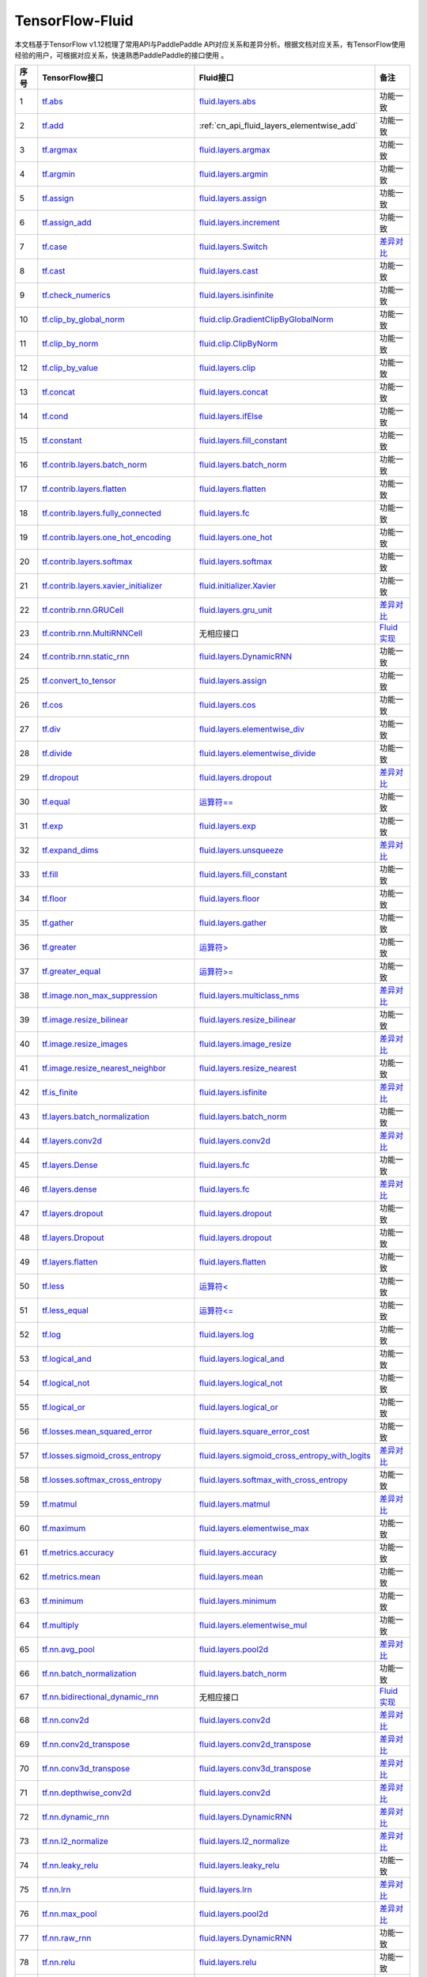 .. _TensorFlow-FLuid:

#################
TensorFlow-Fluid
#################

本文档基于TensorFlow v1.12梳理了常用API与PaddlePaddle API对应关系和差异分析。根据文档对应关系，有TensorFlow使用经验的用户，可根据对应关系，快速熟悉PaddlePaddle的接口使用 。 

..  csv-table:: 
    :header: "序号", "TensorFlow接口", "Fluid接口", "备注"
    :widths: 1, 8, 8, 3

    "1", "`tf.abs <https://www.tensorflow.org/api_docs/python/tf/abs>`_", "`fluid.layers.abs <cn_api_fluid_layers_elementwise_add>`_", "功能一致"
    "2", "`tf.add <https://www.tensorflow.org/api_docs/python/tf/add>`_", ":ref:`cn_api_fluid_layers_elementwise_add`", "功能一致"
    "3", "`tf.argmax <https://www.tensorflow.org/api_docs/python/tf/argmax>`_", "`fluid.layers.argmax <http://paddlepaddle.org/documentation/docs/zh/1.3/api_cn/layers_cn.html#argmax>`_", "功能一致"
    "4", "`tf.argmin <https://www.tensorflow.org/api_docs/python/tf/argmin>`_", "`fluid.layers.argmin <http://paddlepaddle.org/documentation/docs/zh/1.3/api_cn/layers_cn.html#argmin>`_", "功能一致"
    "5", "`tf.assign <https://www.tensorflow.org/api_docs/python/tf/assign>`_", "`fluid.layers.assign <http://paddlepaddle.org/documentation/docs/zh/1.3/api_cn/layers_cn.html#assign>`_", "功能一致"
    "6", "`tf.assign_add <https://www.tensorflow.org/api_docs/python/tf/assign_add>`_", "`fluid.layers.increment <http://paddlepaddle.org/documentation/docs/zh/1.3/api_cn/layers_cn.html#increment>`_", "功能一致"
    "7", "`tf.case <https://www.tensorflow.org/api_docs/python/tf/case>`_", "`fluid.layers.Switch <http://paddlepaddle.org/documentation/docs/zh/1.3/api_cn/layers_cn.html#Switch>`_", "`差异对比 <https://github.com/PaddlePaddle/X2Paddle/blob/master/tensorflow2fluid/doc/tf.case.md>`_"
    "8", "`tf.cast <https://www.tensorflow.org/api_docs/python/tf/cast>`_", "`fluid.layers.cast <http://paddlepaddle.org/documentation/docs/zh/1.3/api_cn/layers_cn.html#cast>`_", "功能一致"
    "9", "`tf.check_numerics <https://www.tensorflow.org/api_docs/python/tf/check_numerics>`_", "`fluid.layers.isinfinite <http://paddlepaddle.org/documentation/docs/zh/1.3/api_cn/layers_cn.html#isinfinite>`_", "功能一致"
    "10", "`tf.clip_by_global_norm <https://www.tensorflow.org/api_docs/python/tf/clip_by_global_norm>`_", "`fluid.clip.GradientClipByGlobalNorm <http://paddlepaddle.org/documentation/docs/zh/1.3/api_cn/clip_cn.html#gradientclipbyglobalnorm>`_", "功能一致"
    "11", "`tf.clip_by_norm <https://www.tensorflow.org/api_docs/python/tf/clip_by_norm>`_", "`fluid.clip.ClipByNorm <http://paddlepaddle.org/documentation/docs/zh/1.3/api_cn/clip_cn.html#clipbynorm>`_", "功能一致"
    "12", "`tf.clip_by_value <https://www.tensorflow.org/api_docs/python/tf/clip_by_value>`_", "`fluid.layers.clip <http://paddlepaddle.org/documentation/docs/zh/1.3/api_cn/layers_cn.html#clip>`_", "功能一致"
    "13", "`tf.concat <https://www.tensorflow.org/api_docs/python/tf/concat>`_", "`fluid.layers.concat <http://paddlepaddle.org/documentation/docs/zh/1.3/api_cn/layers_cn.html#paddle.fluid.layers.concat>`_", "功能一致"
    "14", "`tf.cond <https://www.tensorflow.org/api_docs/python/tf/cond>`_", "`fluid.layers.ifElse <http://paddlepaddle.org/documentation/docs/zh/1.3/api_cn/layers_cn.html#ifElse>`_", "功能一致"
    "15", "`tf.constant <https://www.tensorflow.org/api_docs/python/tf/constant>`_", "`fluid.layers.fill_constant <http://paddlepaddle.org/documentation/docs/zh/1.3/api_cn/layers_cn.html#fill_constant>`_", "功能一致"
    "16", "`tf.contrib.layers.batch_norm <https://www.tensorflow.org/api_docs/python/tf/contrib/layers/batch_norm>`_", "`fluid.layers.batch_norm <http://paddlepaddle.org/documentation/docs/zh/1.3/api_cn/layers_cn.html#batch_norm>`_", "功能一致"
    "17", "`tf.contrib.layers.flatten <https://www.tensorflow.org/api_docs/python/tf/contrib/layers/flatten>`_", "`fluid.layers.flatten <http://paddlepaddle.org/documentation/docs/zh/1.3/api_cn/layers_cn.html#flatten>`_", "功能一致"
    "18", "`tf.contrib.layers.fully_connected <https://www.tensorflow.org/api_docs/python/tf/contrib/layers/fully_connected>`_", "`fluid.layers.fc <http://paddlepaddle.org/documentation/docs/zh/1.3/api_cn/layers_cn.html#fc>`_", "功能一致"
    "19", "`tf.contrib.layers.one_hot_encoding <https://www.tensorflow.org/api_docs/python/tf/contrib/layers/one_hot_encoding>`_", "`fluid.layers.one_hot <http://paddlepaddle.org/documentation/docs/zh/1.3/api_cn/layers_cn.html#one_hot>`_", "功能一致"
    "20", "`tf.contrib.layers.softmax <https://www.tensorflow.org/api_docs/python/tf/contrib/layers/softmax>`_", "`fluid.layers.softmax <http://paddlepaddle.org/documentation/docs/zh/1.3/api_cn/layers_cn.html#softmax>`_", "功能一致"
    "21", "`tf.contrib.layers.xavier_initializer <https://www.tensorflow.org/api_docs/python/tf/contrib/layers/xavier_initializer>`_", "`fluid.initializer.Xavier <http://paddlepaddle.org/documentation/docs/zh/1.3/api_cn/initializer_cn.html#xavier>`_", "功能一致"
    "22", "`tf.contrib.rnn.GRUCell <https://www.tensorflow.org/api_docs/python/tf/contrib/rnn/GRUCell>`_", "`fluid.layers.gru_unit <http://paddlepaddle.org/documentation/docs/zh/1.3/api_cn/layers_cn.html#gru_unit>`_", "`差异对比 <https://github.com/PaddlePaddle/X2Paddle/blob/master/tensorflow2fluid/doc/tf.contrib.rnn.GRUCell.md>`_"
    "23", "`tf.contrib.rnn.MultiRNNCell <https://www.tensorflow.org/api_docs/python/tf/contrib/rnn/MultiRNNCell>`_", "无相应接口", "`Fluid实现 <https://github.com/PaddlePaddle/X2Paddle/blob/master/tensorflow2fluid/doc/tf.nn.rnn_cell.MultiRNNCell.md>`_"
    "24", "`tf.contrib.rnn.static_rnn <https://www.tensorflow.org/api_docs/python/tf/contrib/rnn/static_rnn>`_", "`fluid.layers.DynamicRNN <http://paddlepaddle.org/documentation/docs/zh/1.3/api_cn/layers_cn.html#dynamicrnn>`_", "功能一致"
    "25", "`tf.convert_to_tensor <https://www.tensorflow.org/api_docs/python/tf/convert_to_tensor>`_", "`fluid.layers.assign <http://paddlepaddle.org/documentation/docs/zh/1.3/api_cn/layers_cn.html#assign>`_", "功能一致"
    "26", "`tf.cos <https://www.tensorflow.org/api_docs/python/tf/cos>`_", "`fluid.layers.cos <http://paddlepaddle.org/documentation/docs/zh/1.3/api_cn/layers_cn.html#cos>`_", "功能一致"
    "27", "`tf.div <https://www.tensorflow.org/api_docs/python/tf/div>`_", "`fluid.layers.elementwise_div <http://paddlepaddle.org/documentation/docs/zh/1.3/api_cn/layers_cn.html#paddle.fluid.layers.elementwise_div>`_", "功能一致"
    "28", "`tf.divide <https://www.tensorflow.org/api_docs/python/tf/divide>`_", "`fluid.layers.elementwise_divide <http://paddlepaddle.org/documentation/docs/zh/1.3/api_cn/layers_cn.html#elementwise_divide>`_", "功能一致"
    "29", "`tf.dropout <https://www.tensorflow.org/api_docs/python/tf/dropout>`_", "`fluid.layers.dropout <http://paddlepaddle.org/documentation/docs/zh/1.3/api_cn/layers_cn.html#paddle.fluid.layers.dropout>`_", "`差异对比 <https://github.com/PaddlePaddle/X2Paddle/blob/master/tensorflow2fluid/doc/tf.nn.dropout.md>`_"
    "30", "`tf.equal <https://www.tensorflow.org/api_docs/python/tf/equal>`_", "`运算符== <https://github.com/PaddlePaddle/X2Paddle/blob/doc/tensorflow2fluid/doc/compare_op.md>`_", "功能一致"
    "31", "`tf.exp <https://www.tensorflow.org/api_docs/python/tf/exp>`_", "`fluid.layers.exp <http://paddlepaddle.org/documentation/docs/zh/1.3/api_cn/layers_cn.html#exp>`_", "功能一致"
    "32", "`tf.expand_dims <https://www.tensorflow.org/api_docs/python/tf/expand_dims>`_", "`fluid.layers.unsqueeze <http://paddlepaddle.org/documentation/docs/zh/1.2/api_cn/layers_cn.html#unsqueeze>`_", "`差异对比 <https://github.com/PaddlePaddle/X2Paddle/blob/master/tensorflow2fluid/doc/tf.expand_dims.md>`_"
    "33", "`tf.fill <https://www.tensorflow.org/api_docs/python/tf/fill>`_", "`fluid.layers.fill_constant <http://paddlepaddle.org/documentation/docs/zh/1.3/api_cn/layers_cn.html#paddle.fluid.layers.fill_constant>`_", "功能一致"
    "34", "`tf.floor <https://www.tensorflow.org/api_docs/python/tf/floor>`_", "`fluid.layers.floor <http://paddlepaddle.org/documentation/docs/zh/1.3/api_cn/layers_cn.html#floor>`_", "功能一致"
    "35", "`tf.gather <https://www.tensorflow.org/api_docs/python/tf/gather>`_", "`fluid.layers.gather <http://paddlepaddle.org/documentation/docs/zh/1.3/api_cn/layers_cn.html#paddle.fluid.layers.gather>`_", "功能一致"
    "36", "`tf.greater <https://www.tensorflow.org/api_docs/python/tf/greater>`_", "`运算符> <https://github.com/PaddlePaddle/X2Paddle/blob/doc/tensorflow2fluid/doc/compare_op.md>`_", "功能一致"
    "37", "`tf.greater_equal <https://www.tensorflow.org/api_docs/python/tf/greater_equal>`_", "`运算符>= <https://github.com/PaddlePaddle/X2Paddle/blob/doc/tensorflow2fluid/doc/compare_op.md>`_", "功能一致"
    "38", "`tf.image.non_max_suppression <https://www.tensorflow.org/api_docs/python/tf/image/non_max_suppression>`_", "`fluid.layers.multiclass_nms <http://paddlepaddle.org/documentation/docs/zh/1.3/api_cn/layers_cn.html#paddle.fluid.layers.multiclass_nms>`_", "`差异对比 <https://github.com/PaddlePaddle/X2Paddle/blob/master/tensorflow2fluid/doc/tf.image.non_max_suppression.md>`_"
    "39", "`tf.image.resize_bilinear <https://www.tensorflow.org/api_docs/python/tf/image/resize_bilinear>`_", "`fluid.layers.resize_bilinear <http://paddlepaddle.org/documentation/docs/zh/1.3/api_cn/layers_cn.html#paddle.fluid.layers.resize_bilinear>`_", "功能一致"
    "40", "`tf.image.resize_images <https://www.tensorflow.org/api_docs/python/tf/image/resize_images>`_", "`fluid.layers.image_resize <http://paddlepaddle.org/documentation/docs/zh/1.3/api_cn/layers_cn.html#paddle.fluid.layers.image_resize>`_", "`差异对比 <https://github.com/PaddlePaddle/X2Paddle/blob/master/tensorflow2fluid/doc/tf.image.resize_images.md>`_"
    "41", "`tf.image.resize_nearest_neighbor <https://www.tensorflow.org/api_docs/python/tf/image/resize_nearest_neighbor>`_", "`fluid.layers.resize_nearest <http://paddlepaddle.org/documentation/docs/zh/1.3/api_cn/layers_cn.html#paddle.fluid.layers.resize_nearest>`_", "功能一致"
    "42", "`tf.is_finite <https://www.tensorflow.org/api_docs/python/tf/is_finite>`_", "`fluid.layers.isfinite <http://paddlepaddle.org/documentation/docs/zh/1.3/api_cn/layers_cn.html#isfinite>`_", "`差异对比 <https://github.com/PaddlePaddle/X2Paddle/blob/master/tensorflow2fluid/doc/tf.math.is_finite.md>`_"
    "43", "`tf.layers.batch_normalization <https://www.tensorflow.org/api_docs/python/tf/layers/batch_normalization>`_", "`fluid.layers.batch_norm <http://paddlepaddle.org/documentation/docs/zh/1.3/api_cn/layers_cn.html#paddle.fluid.layers.batch_norm>`_", "功能一致"
    "44", "`tf.layers.conv2d <https://www.tensorflow.org/api_docs/python/tf/layers/conv2d>`_", "`fluid.layers.conv2d <http://paddlepaddle.org/documentation/docs/zh/1.3/api_cn/layers_cn.html#paddle.fluid.layers.conv2d>`_", "`差异对比 <https://github.com/PaddlePaddle/X2Paddle/blob/master/tensorflow2fluid/doc/tf.layers.conv2d.md>`_"
    "45", "`tf.layers.Dense <https://www.tensorflow.org/api_docs/python/tf/layers/Dense>`_", "`fluid.layers.fc <http://paddlepaddle.org/documentation/docs/zh/1.3/api_cn/layers_cn.html#fc>`_", "功能一致"
    "46", "`tf.layers.dense <https://www.tensorflow.org/api_docs/python/tf/layers/dense>`_", "`fluid.layers.fc <http://paddlepaddle.org/documentation/docs/zh/1.3/api_cn/layers_cn.html#fc>`_", "`差异对比 <https://github.com/PaddlePaddle/X2Paddle/blob/master/tensorflow2fluid/doc/tf.layers.dense.md>`_"
    "47", "`tf.layers.dropout <https://www.tensorflow.org/api_docs/python/tf/layers/dropout>`_", "`fluid.layers.dropout <http://paddlepaddle.org/documentation/docs/zh/1.3/api_cn/layers_cn.html#dropout>`_", "功能一致"
    "48", "`tf.layers.Dropout <https://www.tensorflow.org/api_docs/python/tf/layers/Dropout>`_", "`fluid.layers.dropout <http://paddlepaddle.org/documentation/docs/zh/1.3/api_cn/layers_cn.html#dropout>`_", "功能一致"
    "49", "`tf.layers.flatten <https://www.tensorflow.org/api_docs/python/tf/layers/flatten>`_", "`fluid.layers.flatten <http://paddlepaddle.org/documentation/docs/zh/1.3/api_cn/layers_cn.html#paddle.fluid.layers.flatten>`_", "功能一致"
    "50", "`tf.less <https://www.tensorflow.org/api_docs/python/tf/less>`_", "`运算符< <https://github.com/PaddlePaddle/X2Paddle/blob/doc/tensorflow2fluid/doc/compare_op.md>`_", "功能一致"
    "51", "`tf.less_equal <https://www.tensorflow.org/api_docs/python/tf/less_equal>`_", "`运算符<= <https://github.com/PaddlePaddle/X2Paddle/blob/doc/tensorflow2fluid/doc/compare_op.md>`_", "功能一致"
    "52", "`tf.log <https://www.tensorflow.org/api_docs/python/tf/log>`_", "`fluid.layers.log <http://paddlepaddle.org/documentation/docs/zh/1.3/api_cn/layers_cn.html#paddle.fluid.layers.log>`_", "功能一致"
    "53", "`tf.logical_and <https://www.tensorflow.org/api_docs/python/tf/logical_and>`_", "`fluid.layers.logical_and <http://paddlepaddle.org/documentation/docs/zh/1.3/api_cn/layers_cn.html#logical_and>`_", "功能一致"
    "54", "`tf.logical_not <https://www.tensorflow.org/api_docs/python/tf/logical_not>`_", "`fluid.layers.logical_not <http://paddlepaddle.org/documentation/docs/zh/1.3/api_cn/layers_cn.html#logical_not>`_", "功能一致"
    "55", "`tf.logical_or <https://www.tensorflow.org/api_docs/python/tf/logical_or>`_", "`fluid.layers.logical_or <http://paddlepaddle.org/documentation/docs/zh/1.3/api_cn/layers_cn.html#logical_or>`_", "功能一致"
    "56", "`tf.losses.mean_squared_error <https://www.tensorflow.org/api_docs/python/tf/losses/mean_squared_error>`_", "`fluid.layers.square_error_cost <http://paddlepaddle.org/documentation/docs/zh/1.3/api_cn/layers_cn.html#square_error_cost>`_", "功能一致"
    "57", "`tf.losses.sigmoid_cross_entropy <https://www.tensorflow.org/api_docs/python/tf/losses/sigmoid_cross_entropy>`_", "`fluid.layers.sigmoid_cross_entropy_with_logits <http://paddlepaddle.org/documentation/docs/zh/1.3/api_cn/layers_cn.html#sigmoid_cross_entropy_with_logits>`_", "`差异对比 <https://github.com/PaddlePaddle/X2Paddle/blob/master/tensorflow2fluid/doc/tf.losses.sigmoid_cross_entropy.md>`_"
    "58", "`tf.losses.softmax_cross_entropy <https://www.tensorflow.org/api_docs/python/tf/losses/softmax_cross_entropy>`_", "`fluid.layers.softmax_with_cross_entropy <http://paddlepaddle.org/documentation/docs/zh/1.3/api_cn/layers_cn.html#paddle.fluid.layers.softmax_with_cross_entropy>`_", "功能一致"
    "59", "`tf.matmul <https://www.tensorflow.org/api_docs/python/tf/matmul>`_", "`fluid.layers.matmul <http://paddlepaddle.org/documentation/docs/zh/1.3/api_cn/layers_cn.html#matmul>`_", "`差异对比 <https://github.com/PaddlePaddle/X2Paddle/blob/master/tensorflow2fluid/doc/tf.matmul.md>`_"
    "60", "`tf.maximum <https://www.tensorflow.org/api_docs/python/tf/maximum>`_", "`fluid.layers.elementwise_max <http://paddlepaddle.org/documentation/docs/zh/1.3/api_cn/layers_cn.html#paddle.fluid.layers.elementwise_max>`_", "功能一致"
    "61", "`tf.metrics.accuracy <https://www.tensorflow.org/api_docs/python/tf/metrics/accuracy>`_", "`fluid.layers.accuracy <http://paddlepaddle.org/documentation/docs/zh/1.3/api_cn/layers_cn.html#paddle.fluid.layers.accuracy>`_", "功能一致"
    "62", "`tf.metrics.mean <https://www.tensorflow.org/api_docs/python/tf/metrics/mean>`_", "`fluid.layers.mean <http://paddlepaddle.org/documentation/docs/zh/1.3/api_cn/layers_cn.html#mean>`_", "功能一致"
    "63", "`tf.minimum <https://www.tensorflow.org/api_docs/python/tf/minimum>`_", "`fluid.layers.minimum <http://paddlepaddle.org/documentation/docs/zh/1.3/api_cn/layers_cn.html#minimum>`_", "功能一致"
    "64", "`tf.multiply <https://www.tensorflow.org/api_docs/python/tf/multiply>`_", "`fluid.layers.elementwise_mul <http://paddlepaddle.org/documentation/docs/zh/1.3/api_cn/layers_cn.html#elementwise_mul>`_", "功能一致"
    "65", "`tf.nn.avg_pool <https://www.tensorflow.org/api_docs/python/tf/nn/avg_pool>`_", "`fluid.layers.pool2d <http://paddlepaddle.org/documentation/docs/zh/1.3/api_cn/layers_cn.html#paddle.fluid.layers.pool2d>`_", "`差异对比 <https://github.com/PaddlePaddle/X2Paddle/blob/master/tensorflow2fluid/doc/tf.nn.avg_pool.md>`_"
    "66", "`tf.nn.batch_normalization <https://www.tensorflow.org/api_docs/python/tf/nn/batch_normalization>`_", "`fluid.layers.batch_norm <http://paddlepaddle.org/documentation/docs/zh/1.3/api_cn/layers_cn.html#paddle.fluid.layers.batch_norm>`_", "功能一致"
    "67", "`tf.nn.bidirectional_dynamic_rnn <https://www.tensorflow.org/api_docs/python/tf/nn/bidirectional_dynamic_rnn>`_", "无相应接口", "`Fluid实现 <https://github.com/PaddlePaddle/X2Paddle/blob/master/tensorflow2fluid/doc/tf.nn.bidirectional_dynamic_rnn.md>`_"
    "68", "`tf.nn.conv2d <https://www.tensorflow.org/api_docs/python/tf/nn/conv2d>`_", "`fluid.layers.conv2d <http://paddlepaddle.org/documentation/docs/zh/1.3/api_cn/layers_cn.html#paddle.fluid.layers.conv2d>`_", "`差异对比 <https://github.com/PaddlePaddle/X2Paddle/blob/master/tensorflow2fluid/doc/tf.nn.conv2d.md>`_"
    "69", "`tf.nn.conv2d_transpose <https://www.tensorflow.org/api_docs/python/tf/nn/conv2d_transpose>`_", "`fluid.layers.conv2d_transpose <http://paddlepaddle.org/documentation/docs/zh/1.3/api_cn/layers_cn.html#paddle.fluid.layers.conv2d_transpose>`_", "`差异对比 <https://github.com/PaddlePaddle/X2Paddle/blob/master/tensorflow2fluid/doc/tf.nn.conv2d_transpose.md>`_"
    "70", "`tf.nn.conv3d_transpose <https://www.tensorflow.org/api_docs/python/tf/nn/conv3d_transpose>`_", "`fluid.layers.conv3d_transpose <http://paddlepaddle.org/documentation/docs/zh/1.3/api_cn/layers_cn.html#paddle.fluid.layers.conv2d_transpose>`_", "`差异对比 <https://github.com/PaddlePaddle/X2Paddle/blob/master/tensorflow2fluid/doc/tf.nn.conv3d_transpose.md>`_"
    "71", "`tf.nn.depthwise_conv2d <https://www.tensorflow.org/api_docs/python/tf/nn/depthwise_conv2d>`_", "`fluid.layers.conv2d <http://paddlepaddle.org/documentation/docs/zh/1.3/api_cn/layers_cn.html#paddle.fluid.layers.conv2d>`_", "`差异对比 <https://github.com/PaddlePaddle/X2Paddle/blob/master/tensorflow2fluid/doc/tf.nn.depthwise_conv2d.md>`_"
    "72", "`tf.nn.dynamic_rnn <https://www.tensorflow.org/api_docs/python/tf/nn/dynamic_rnn>`_", "`fluid.layers.DynamicRNN <http://paddlepaddle.org/documentation/docs/zh/1.3/api_cn/layers_cn.html#DynamicRNN>`_", "`差异对比 <https://github.com/PaddlePaddle/X2Paddle/blob/master/tensorflow2fluid/doc/tf.nn.dynamic_rnn.md>`_"
    "73", "`tf.nn.l2_normalize <https://www.tensorflow.org/api_docs/python/tf/nn/l2_normalize>`_", "`fluid.layers.l2_normalize <http://paddlepaddle.org/documentation/docs/zh/1.3/api_cn/layers_cn.html#l2_normalize>`_", "`差异对比 <https://github.com/PaddlePaddle/X2Paddle/blob/master/tensorflow2fluid/doc/tf.nn.l2_normalize.md>`_"
    "74", "`tf.nn.leaky_relu <https://www.tensorflow.org/api_docs/python/tf/nn/leaky_relu>`_", "`fluid.layers.leaky_relu <http://paddlepaddle.org/documentation/docs/zh/1.3/api_cn/layers_cn.html#paddle.fluid.layers.leaky_relu>`_", "功能一致"
    "75", "`tf.nn.lrn <https://www.tensorflow.org/api_docs/python/tf/nn/lrn>`_", "`fluid.layers.lrn <http://paddlepaddle.org/documentation/docs/zh/1.3/api_cn/layers_cn.html#paddle.fluid.layers.lrn>`_", "`差异对比 <https://github.com/PaddlePaddle/X2Paddle/blob/master/tensorflow2fluid/doc/tf.nn.lrn.md>`_"
    "76", "`tf.nn.max_pool <https://www.tensorflow.org/api_docs/python/tf/nn/max_pool>`_", "`fluid.layers.pool2d <http://paddlepaddle.org/documentation/docs/zh/1.3/api_cn/layers_cn.html#paddle.fluid.layers.pool2d>`_", "`差异对比 <https://github.com/PaddlePaddle/X2Paddle/blob/master/tensorflow2fluid/doc/tf.nn.max_pool.md>`_"
    "77", "`tf.nn.raw_rnn <https://www.tensorflow.org/api_docs/python/tf/nn/raw_rnn>`_", "`fluid.layers.DynamicRNN <http://paddlepaddle.org/documentation/docs/zh/1.3/api_cn/layers_cn.html#dynamicrnn>`_", "功能一致"
    "78", "`tf.nn.relu <https://www.tensorflow.org/api_docs/python/tf/nn/relu>`_", "`fluid.layers.relu <http://paddlepaddle.org/documentation/docs/zh/1.3/api_cn/layers_cn.html#relu>`_", "功能一致"
    "79", "`tf.nn.relu6 <https://www.tensorflow.org/api_docs/python/tf/nn/relu6>`_", "`fluid.layers.relu6 <http://paddlepaddle.org/documentation/docs/zh/1.3/api_cn/layers_cn.html#paddle.fluid.layers.relu6>`_", "功能一致"
    "80", "`tf.nn.rnn_cell.LSTMCell <https://www.tensorflow.org/api_docs/python/tf/nn/rnn_cell/LSTMCell>`_", "`fluid.layers.lstm_unit <http://paddlepaddle.org/documentation/docs/zh/1.3/api_cn/layers_cn.html#lstm_unit>`_", "`差异对比 <https://github.com/PaddlePaddle/X2Paddle/blob/master/tensorflow2fluid/doc/tf.nn.rnn_cell.LSTMCell.md>`_"
    "81", "`tf.nn.separable_conv2d <https://www.tensorflow.org/api_docs/python/tf/nn/separable_conv2d>`_", "无相应接口", "`Fluid实现 <https://github.com/PaddlePaddle/X2Paddle/blob/master/tensorflow2fluid/doc/tf.nn.separable_conv2d.md>`_"
    "82", "`tf.nn.sigmoid <https://www.tensorflow.org/api_docs/python/tf/nn/sigmoid>`_", "`fluid.layers.sigmoid <http://paddlepaddle.org/documentation/docs/zh/1.3/api_cn/layers_cn.html#sigmoid>`_", "功能一致"
    "83", "`tf.nn.sigmoid_cross_entropy_with_logits <https://www.tensorflow.org/api_docs/python/tf/nn/sigmoid_cross_entropy_with_logits>`_", "`fluid.layers.sigmoid_cross_entropy_with_logits <http://paddlepaddle.org/documentation/docs/zh/1.3/api_cn/layers_cn.html#sigmoid_cross_entropy_with_logits>`_", "功能一致"
    "84", "`tf.nn.softmax <https://www.tensorflow.org/api_docs/python/tf/nn/softmax>`_", "`fluid.layers.softmax <http://paddlepaddle.org/documentation/docs/zh/1.3/api_cn/layers_cn.html#softmax>`_", "功能一致"
    "85", "`tf.nn.softmax_cross_entropy_with_logits <https://www.tensorflow.org/api_docs/python/tf/nn/softmax_cross_entropy_with_logits>`_", "`fluid.layers.softmax_with_cross_entropy <http://paddlepaddle.org/documentation/docs/zh/1.3/api_cn/layers_cn.html#softmax_with_cross_entropy>`_", "`差异对比 <https://github.com/PaddlePaddle/X2Paddle/blob/master/tensorflow2fluid/doc/tf.nn.softmax_cross_entropy_with_logits.md>`_"
    "86", "`tf.nn.softplus <https://www.tensorflow.org/api_docs/python/tf/nn/softplus>`_", "`fluid.layers.softplus <http://paddlepaddle.org/documentation/docs/zh/1.3/api_cn/layers_cn.html#softplus>`_", "功能一致"
    "87", "`tf.nn.softsign <https://www.tensorflow.org/api_docs/python/tf/nn/softsign>`_", "`fluid.layers.softsign <http://paddlepaddle.org/documentation/docs/zh/1.3/api_cn/layers_cn.html#paddle.fluid.layers.softsign>`_", "功能一致"
    "88", "`tf.nn.tanh <https://www.tensorflow.org/api_docs/python/tf/nn/tanh>`_", "`fluid.layers.tanh <http://paddlepaddle.org/documentation/docs/zh/1.3/api_cn/layers_cn.html#tanh>`_", "功能一致"
    "89", "`tf.one_hot <https://www.tensorflow.org/api_docs/python/tf/one_hot>`_", "`fluid.layers.one_hot <http://paddlepaddle.org/documentation/docs/zh/1.3/api_cn/layers_cn.html#paddle.fluid.layers.one_hot>`_", "`差异对比 <https://github.com/PaddlePaddle/X2Paddle/blob/master/tensorflow2fluid/doc/tf.one_hot.md>`_"
    "90", "`tf.ones <https://www.tensorflow.org/api_docs/python/tf/ones>`_", "`fluid.layers.ones <http://paddlepaddle.org/documentation/docs/zh/1.3/api_cn/layers_cn.html#ones>`_", "功能一致"
    "91", "`tf.ones_initializer <https://www.tensorflow.org/api_docs/python/tf/ones_initializer>`_", "`fluid.initializer.Constant <http://paddlepaddle.org/documentation/docs/zh/1.3/api_cn/initializer_cn.html#constant>`_", "功能一致"
    "92", "`tf.pad <https://www.tensorflow.org/api_docs/python/tf/pad>`_", "`fluid.layers.pad <http://paddlepaddle.org/documentation/docs/zh/1.3/api_cn/layers_cn.html#pad>`_", "`差异对比 <https://github.com/PaddlePaddle/X2Paddle/blob/master/tensorflow2fluid/doc/tf.pad.md>`_"
    "93", "`tf.placeholder <https://www.tensorflow.org/api_docs/python/tf/placeholder>`_", "`fluid.layers.data <http://paddlepaddle.org/documentation/docs/zh/1.3/api_cn/layers_cn.html#paddle.fluid.layers.data>`_", "`差异对比 <https://github.com/PaddlePaddle/X2Paddle/blob/master/tensorflow2fluid/doc/tf.placeholder.md>`_"
    "94", "`tf.pow <https://www.tensorflow.org/api_docs/python/tf/pow>`_", "`fluid.layers.pow <http://paddlepaddle.org/documentation/docs/zh/1.3/api_cn/layers_cn.html#pow>`_", "功能一致"
    "95", "`tf.print <https://www.tensorflow.org/api_docs/python/tf/print>`_", "`fluid.layers.print <http://paddlepaddle.org/documentation/docs/zh/1.3/api_cn/layers_cn.html#print>`_", "`差异对比 <https://github.com/PaddlePaddle/X2Paddle/blob/master/tensorflow2fluid/doc/tf.print.md>`_"
    "96", "`tf.py_func <https://www.tensorflow.org/api_docs/python/tf/py_func>`_", "`fluid.layers.py_func <http://paddlepaddle.org/documentation/docs/zh/1.3/api_cn/layers_cn.html#paddle.fluid.layers.py_func>`_", "功能一致"
    "97", "`tf.random_normal <https://www.tensorflow.org/api_docs/python/tf/random_normal>`_", "`fluid.layers.gaussian_random <http://paddlepaddle.org/documentation/docs/zh/1.3/api_cn/layers_cn.html#paddle.fluid.layers.gaussian_random>`_", "功能一致"
    "98", "`tf.random_normal_initializer <https://www.tensorflow.org/api_docs/python/tf/random_normal_initializer>`_", "`fluid.initializer.Normal <http://paddlepaddle.org/documentation/docs/zh/1.3/api_cn/initializer_cn.html#normal>`_", "功能一致"
    "99", "`tf.random_uniform <https://www.tensorflow.org/api_docs/python/tf/random_uniform>`_", "`fluid.layers.uniform_random <http://paddlepaddle.org/documentation/docs/zh/1.3/api_cn/layers_cn.html#paddle.fluid.layers.uniform_random>`_", "功能一致"
    "100", "`tf.random_uniform_initializer <https://www.tensorflow.org/api_docs/python/tf/random_uniform_initializer>`_", "`fluid.initializer.UniformInitializer <http://paddlepaddle.org/documentation/docs/zh/1.3/api_cn/initializer_cn.html#uniforminitializer>`_", "功能一致"
    "101", "`tf.reduce_logsumexp <https://www.tensorflow.org/api_docs/python/tf/reduce_logsumexp>`_", "无相应接口", "`Fluid实现 <https://github.com/PaddlePaddle/X2Paddle/blob/master/tensorflow2fluid/doc/tf.nn.reduce_logsumexp.md>`_"
    "102", "`tf.reduce_max <https://www.tensorflow.org/api_docs/python/tf/reduce_max>`_", "`fluid.layers.reduce_max <http://paddlepaddle.org/documentation/docs/zh/1.3/api_cn/layers_cn.html#reduce_max>`_", "功能一致"
    "103", "`tf.reduce_mean <https://www.tensorflow.org/api_docs/python/tf/reduce_mean>`_", "`fluid.layers.reduce_mean <http://paddlepaddle.org/documentation/docs/zh/1.3/api_cn/layers_cn.html#reduce_mean>`_", "功能一致"
    "104", "`tf.reduce_min <https://www.tensorflow.org/api_docs/python/tf/reduce_min>`_", "`fluid.layers.reduce_min <http://paddlepaddle.org/documentation/docs/zh/1.3/api_cn/layers_cn.html#reduce_min>`_", "功能一致"
    "105", "`tf.reduce_sum <https://www.tensorflow.org/api_docs/python/tf/reduce_sum>`_", "`fluid.layers.reduce_sum <http://paddlepaddle.org/documentation/docs/zh/1.3/api_cn/layers_cn.html#reduce_sum>`_", "功能一致"
    "106", "`tf.reshape <https://www.tensorflow.org/api_docs/python/tf/reshape>`_", "`fluid.layers.reshape <http://paddlepaddle.org/documentation/docs/zh/1.3/api_cn/layers_cn.html#paddle.fluid.layers.reshape>`_", "`差异对比 <https://github.com/PaddlePaddle/X2Paddle/blob/master/tensorflow2fluid/doc/tf.reshape.md>`_"
    "107", "`tf.reverse <https://www.tensorflow.org/api_docs/python/tf/reverse>`_", "`fluid.layers.reverse <http://paddlepaddle.org/documentation/docs/zh/1.3/api_cn/layers_cn.html#reverse>`_", "功能一致"
    "108", "`tf.reverse_sequence <https://www.tensorflow.org/api_docs/python/tf/reverse_sequence>`_", "`fluid.layers.sequence_reverse <http://paddlepaddle.org/documentation/docs/zh/1.3/api_cn/layers_cn.html#paddle.fluid.layers.sequence_reverse>`_", "功能一致"
    "109", "`tf.reverse_sequence <https://www.tensorflow.org/api_docs/python/tf/reverse_sequence>`_", "`fluid.layers.sequence_reverse <http://paddlepaddle.org/documentation/docs/zh/1.3/api_cn/layers_cn.html#sequence_reverse>`_", "`差异对比 <https://github.com/PaddlePaddle/X2Paddle/blob/master/tensorflow2fluid/doc/tf.reverse_sequence.md>`_"
    "110", "`tf.reverse_v2 <https://www.tensorflow.org/api_docs/python/tf/reverse_v2>`_", "`fluid.layers.reverse <http://paddlepaddle.org/documentation/docs/zh/1.3/api_cn/layers_cn.html#paddle.fluid.layers.reverse>`_", "功能一致"
    "111", "`tf.round <https://www.tensorflow.org/api_docs/python/tf/round>`_", "`fluid.layers.round <http://paddlepaddle.org/documentation/docs/zh/1.3/api_cn/layers_cn.html#paddle.fluid.layers.round>`_", "功能一致"
    "112", "`tf.rsqrt <https://www.tensorflow.org/api_docs/python/tf/rsqrt>`_", "无相应接口", "`Fluid实现 <https://github.com/PaddlePaddle/X2Paddle/blob/master/tensorflow2fluid/doc/tf.math.rsqrt.md>`_"
    "113", "`tf.scalar_mul <https://www.tensorflow.org/api_docs/python/tf/scalar_mul>`_", "`fluid.layers.scale <http://paddlepaddle.org/documentation/docs/zh/1.3/api_cn/layers_cn.html#scale>`_", "功能一致"
    "114", "`tf.scatter_update <https://www.tensorflow.org/api_docs/python/tf/scatter_update>`_", "`fluid.layers.scatter <http://paddlepaddle.org/documentation/docs/zh/1.3/api_cn/layers_cn.html#scatter>`_", "`差异对比 <https://github.com/PaddlePaddle/X2Paddle/blob/master/tensorflow2fluid/doc/tf.scatter_update.md>`_"
    "115", "`tf.sequence_mask <https://www.tensorflow.org/api_docs/python/tf/sequence_mask>`_", "`fluid.layers.sequence_mask <http://paddlepaddle.org/documentation/docs/zh/1.3/api_cn/layers_cn.html#sequence_mask>`_", "功能一致"
    "116", "`tf.shape <https://www.tensorflow.org/api_docs/python/tf/shape>`_", "`fluid.layers.shape <http://paddlepaddle.org/documentation/docs/zh/1.3/api_cn/layers_cn.html#shape>`_", "功能一致"
    "117", "`tf.sigmoid <https://www.tensorflow.org/api_docs/python/tf/sigmoid>`_", "`fluid.layers.sigmoid <http://paddlepaddle.org/documentation/docs/zh/1.3/api_cn/layers_cn.html#sigmoid>`_", "功能一致"
    "118", "`tf.sin <https://www.tensorflow.org/api_docs/python/tf/sin>`_", "`fluid.layers.sin <http://paddlepaddle.org/documentation/docs/zh/1.3/api_cn/layers_cn.html#paddle.fluid.layers.sin>`_", "功能一致"
    "119", "`tf.slice <https://www.tensorflow.org/api_docs/python/tf/slice>`_", "`fluid.layers.slice <http://paddlepaddle.org/documentation/docs/zh/1.3/api_cn/layers_cn.html#slice>`_", "`差异对比 <https://github.com/PaddlePaddle/X2Paddle/blob/master/tensorflow2fluid/doc/tf.slice.md>`_"
    "120", "`tf.softmax <https://www.tensorflow.org/api_docs/python/tf/softmax>`_", "`fluid.layers.softmax <http://paddlepaddle.org/documentation/docs/zh/1.3/api_cn/layers_cn.html#softmax>`_", "功能一致"
    "121", "`tf.split <https://www.tensorflow.org/api_docs/python/tf/split>`_", "`fluid.layers.split <http://paddlepaddle.org/documentation/docs/zh/1.3/api_cn/layers_cn.html#split>`_", "`差异对比 <https://github.com/PaddlePaddle/X2Paddle/blob/master/tensorflow2fluid/doc/tf.split.md>`_"
    "122", "`tf.sqrt <https://www.tensorflow.org/api_docs/python/tf/sqrt>`_", "`fluid.layers.sqrt <http://paddlepaddle.org/documentation/docs/zh/1.3/api_cn/layers_cn.html#sqrt>`_", "功能一致"
    "123", "`tf.square <https://www.tensorflow.org/api_docs/python/tf/square>`_", "`fluid.layers.square <http://paddlepaddle.org/documentation/docs/zh/1.3/api_cn/layers_cn.html#paddle.fluid.layers.square>`_", "功能一致"
    "124", "`tf.squared_difference <https://www.tensorflow.org/api_docs/python/tf/squared_difference>`_", "无相应接口", "`Fluid实现 <https://github.com/PaddlePaddle/X2Paddle/blob/master/tensorflow2fluid/doc/tf.squared_difference.md>`_"
    "125", "`tf.squeeze <https://www.tensorflow.org/api_docs/python/tf/squeeze>`_", "`fluid.layers.squeeze <http://paddlepaddle.org/documentation/docs/zh/1.3/api_cn/layers_cn.html#squeeze>`_", "功能一致"
    "126", "`tf.stack <https://www.tensorflow.org/api_docs/python/tf/stack>`_", "`fluid.layers.stack <http://paddlepaddle.org/documentation/docs/zh/1.3/api_cn/layers_cn.html#stack>`_", "功能一致"
    "127", "`tf.stop_gradient <https://www.tensorflow.org/api_docs/python/tf/stop_gradient>`_", "无相应接口", "`Fluid实现 <https://github.com/PaddlePaddle/X2Paddle/blob/master/tensorflow2fluid/doc/tf.stop_gradient.md>`_"
    "128", "`tf.subtract <https://www.tensorflow.org/api_docs/python/tf/subtract>`_", "`fluid.layers.elementwise_sub <http://paddlepaddle.org/documentation/docs/zh/1.3/api_cn/layers_cn.html#paddle.fluid.layers.elementwise_sub>`_", "功能一致"
    "129", "`tf.tanh <https://www.tensorflow.org/api_docs/python/tf/tanh>`_", "`fluid.layers.tanh <http://paddlepaddle.org/documentation/docs/zh/1.3/api_cn/layers_cn.html#tanh>`_", "功能一致"
    "130", "`tf.tile <https://www.tensorflow.org/api_docs/python/tf/tile>`_", "`fluid.layers.expand <http://paddlepaddle.org/documentation/docs/zh/1.3/api_cn/layers_cn.html#paddle.fluid.layers.expand>`_", "功能一致"
    "131", "`tf.top_k <https://www.tensorflow.org/api_docs/python/tf/top_k>`_", "`fluid.layers.top_k <http://paddlepaddle.org/documentation/docs/zh/1.3/api_cn/layers_cn.html#paddle.fluid.layers.top_k>`_", "`差异对比 <https://github.com/PaddlePaddle/X2Paddle/blob/master/tensorflow2fluid/doc/tf.nn.top_k.md>`_"
    "132", "`tf.train.AdagradOptimizer <https://www.tensorflow.org/api_docs/python/tf/train/AdagradOptimizer>`_", "`fluid.optimizer.AdagradOptimizer <http://paddlepaddle.org/documentation/docs/zh/1.3/api_cn/layers_cn.html#paddle.fluid.optimizer.AdagradOptimizer>`_", "功能一致"
    "133", "`tf.train.AdamOptimizer <https://www.tensorflow.org/api_docs/python/tf/train/AdamOptimizer>`_", "`fluid.optimizer.Adam <http://paddlepaddle.org/documentation/docs/zh/1.3/api_cn/layers_cn.html#paddle.fluid.optimizer.Adam>`_", "功能一致"
    "134", "`tf.train.exponential_decay <https://www.tensorflow.org/api_docs/python/tf/train/exponential_decay>`_", "`fluid.layers.exponential_decay <http://paddlepaddle.org/documentation/docs/zh/1.3/api_cn/layers_cn.html#paddle.fluid.layers.exponential_decay>`_", "功能一致"
    "135", "`tf.train.GradientDescentOptimizer <https://www.tensorflow.org/api_docs/python/tf/train/GradientDescentOptimizer>`_", "`fluid.optimizer.SGDOptimizer <http://paddlepaddle.org/documentation/docs/zh/1.3/api_cn/optimizer_cn.html#sgdoptimizer>`_", "功能一致"
    "136", "`tf.train.MomentumOptimizer <https://www.tensorflow.org/api_docs/python/tf/train/MomentumOptimizer>`_", "`fluid.optimizer.MomentumOptimizer <http://paddlepaddle.org/documentation/docs/zh/1.3/api_cn/optimizer_cn.html#momentumoptimizer>`_", "功能一致"
    "137", "`tf.train.polynomial_decay <https://www.tensorflow.org/api_docs/python/tf/train/polynomial_decay>`_", "`fluid.layers.polynomial_decay <http://paddlepaddle.org/documentation/docs/zh/1.3/api_cn/layers_cn.html#paddle.fluid.layers.polynomial_decay>`_", "功能一致"
    "138", "`tf.train.RMSPropOptimizer <https://www.tensorflow.org/api_docs/python/tf/train/RMSPropOptimizer>`_", "`fluid.optimizer.RMSPropOptimizer <http://paddlepaddle.org/documentation/docs/zh/1.3/api_cn/layers_cn.html#paddle.fluid.optimizer.RMSPropOptimizer>`_", "功能一致"
    "139", "`tf.transpose <https://www.tensorflow.org/api_docs/python/tf/transpose>`_", "`fluid.layers.transpose <http://paddlepaddle.org/documentation/docs/zh/1.3/api_cn/layers_cn.html#paddle.fluid.layers.transpose>`_", "功能一致"
    "140", "`tf.truediv <https://www.tensorflow.org/api_docs/python/tf/truediv>`_", "`fluid.layers.elementwise_div <http://paddlepaddle.org/documentation/docs/zh/1.3/api_cn/layers_cn.html#paddle.fluid.layers.elementwise_div>`_", "功能一致"
    "141", "`tf.truncated_normal <https://www.tensorflow.org/api_docs/python/tf/truncated_normal>`_", "`fluid.initializer.TruncatedNormal <http://paddlepaddle.org/documentation/docs/zh/1.3/api_cn/initializer_cn.html#truncatednormal>`_", "功能一致"
    "142", "`tf.truncated_normal_initializer <https://www.tensorflow.org/api_docs/python/tf/truncated_normal_initializer>`_", "`fluid.initializer.TruncatedNormal <http://paddlepaddle.org/documentation/docs/zh/1.3/api_cn/layers_cn.html#paddle.fluid.initializer.TruncatedNormal>`_", "功能一致"
    "143", "`tf.unstack <https://www.tensorflow.org/api_docs/python/tf/unstack>`_", "`fluid.layers.unstack <http://paddlepaddle.org/documentation/docs/zh/1.3/api_cn/layers_cn.html#paddle.fluid.layers.unstack>`_", "功能一致"
    "144", "`tf.Variable <https://www.tensorflow.org/api_docs/python/tf/Variable>`_", "`fluid.layers.create_parameter <http://paddlepaddle.org/documentation/docs/zh/1.3/api_cn/layers_cn.html#create_parameter>`_", "功能一致"
    "145", "`tf.while_loop <https://www.tensorflow.org/api_docs/python/tf/while_loop>`_", "`fluid.layers.While <http://paddlepaddle.org/documentation/docs/zh/1.3/api_cn/layers_cn.html#While>`_", "`差异对比 <https://github.com/PaddlePaddle/X2Paddle/blob/master/tensorflow2fluid/doc/tf.while_loop.md>`_"
    "146", "`tf.zeros <https://www.tensorflow.org/api_docs/python/tf/zeros>`_", "`fluid.layers.zeros <http://paddlepaddle.org/documentation/docs/zh/1.3/api_cn/layers_cn.html#zeros>`_", "功能一致"
    "147", "`tf.zeros_initializer <https://www.tensorflow.org/api_docs/python/tf/zeros_initializer>`_", "`fluid.initializer.Constant <http://paddlepaddle.org/documentation/docs/zh/1.3/api_cn/initializer_cn.html#constant>`_", "功能一致"
